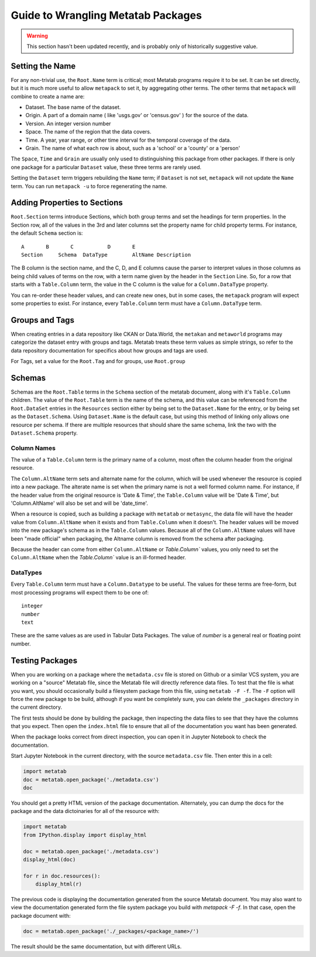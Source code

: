Guide to Wrangling Metatab Packages
===================================

.. warning::
   This section hasn't been updated recently, and is probably only of historically suggestive value. 
   

Setting the Name
----------------

For any non-trivial use, the ``Root.Name`` term is critical; most Metatab programs require it to be set. It can be set directly, but it is much more useful to allow ``metapack`` to set it, by aggregating other terms. The other terms that ``metapack`` will combine to create a name are:

- Dataset. The base name of the dataset.
- Origin. A part of a domain name ( like 'usgs.gov' or 'census.gov' ) for the source of the data.
- Version. An integer version number
- Space. The name of the region that the data covers. 
- Time. A year, year range, or other time interval for the temporal coverage of the data. 
- Grain. The name of what each row is about, such as a 'school' or a 'county' or a 'person'

The ``Space``, ``Time`` and ``Grain`` are usually only used to distinguishing this package from other packages. If there is only one package for a particular ``Dataset`` value, these three terms are rarely used. 

Setting the ``Dataset`` term triggers rebuilding the ``Name`` term; if ``Dataset`` is not set, ``metapack`` will not update the ``Name`` term. You can run ``metapack -u`` to force regenerating the name.

Adding Properties to Sections
-----------------------------

``Root.Section`` terms introduce Sections, which both group terms and set the headings for term properties. In the Section row, all of the values in the 3rd and later columns set the property name for child property terms. For instance, the default ``Schema`` section is:

::

    A       B       C           D       E
    Section	Schema	DataType	AltName	Description

The B column is the section name, and the C, D, and E columns cause the parser to interpret values in those columns as being child values of terms on the row, with a term name given by the header in the ``Section`` Line. So, for a row that starts with a ``Table.Column`` term, the value in the C column is the value for a ``Column.DataType`` property.

You can re-order these header values, and can create new ones, but in some cases, the ``metapack`` program will expect some properties to exist. For instance, every ``Table.Column`` term must have a ``Column.DataType`` term.


Groups and Tags
---------------

When creating entries in a data repository like CKAN or Data.World, the ``metakan`` and ``metaworld`` programs  may categorize the dataset entry with groups and tags. Metatab treats these term values as simple strings, so refer to the data repository documentation for specifics about how groups and tags are used.

For Tags, set a value for the ``Root.Tag`` and  for groups, use ``Root.group``


Schemas
-------

Schemas are the ``Root.Table`` terms in the ``Schema`` section of the metatab document, along with it's ``Table.Column`` children. The value of the ``Root.Table`` term is the name of the schema, and this value can be referenced from the ``Root.DataSet`` entries in the ``Resources`` section either by being set to the ``Dataset.Name`` for the entry, or by being set as the ``Dataset.Schema``. Using ``Dataset.Name`` is the default case, but using this method of linking only allows one resource per schema. If there are multiple resources that should share the same schema, link the two with the ``Dataset.Schema`` property.


Column Names
++++++++++++

The value of a ``Table.Column`` term is the primary name of a column, most often the column header from the original resource.

The ``Column.AltName`` term sets and alternate name for the column, which will be used whenever the resource is copied into a new package. The alterate name is set when the primary name is not a well formed column name. For instance, if the header value from the original resource is 'Date & Time', the ``Table.Column`` value will be 'Date & Time', but 'Column.AltName' will also be set and will be 'date_time'.

When a resource is copied, such as building a package with ``metatab`` or ``metasync``, the data file will have the header value from ``Column.AltName`` when it exists and from ``Table.Column`` when it doesn't. The header values will be moved into the new package's schema as  in the ``Table.Column`` values. Because all of the ``Column.AltName`` values will have been "made official" when packaging, the Altname column is removed from the schema after packaging.

Because the header can come from either  ``Column.AltName`` or  `Table.Column`` values, you only need to set the ``Column.AltName`` when the `Table.Column`` value is an ill-formed header.


DataTypes
+++++++++

Every ``Table.Column`` term must have a ``Column.Datatype`` to be useful. The values for these terms are free-form, but most processing programs will expect them to be one of:

::

  integer
  number
  text

These are the same values as are used in Tabular Data Packages. The value of `number` is a general real or floating point number.

Testing Packages
----------------

When you are working on a package where the ``metadata.csv`` file is stored on Github or a similar VCS system, you are working on a "source" Metatab file, since the Metatab file will directly reference data files. To test that the file is what you want, you should occasionally build a filesystem package from this file, using ``metatab -F -f``. The ``-F`` option will force the new package to be build, although if you want  be completely sure, you can delete the ``_packages`` directory in the current directory.

The first tests should be done by building the package, then inspecting the data files to see that they have the columns that you expect. Then open the ``index.html`` file to ensure that all of the documentation you want has been generated.

When the package looks correct from direct inspection, you can open it in Jupyter Notebook to check the documentation.

Start Jupyter Notebook in the current directory, with the source ``metadata.csv`` file. Then enter this in a cell:

.. code-block:: python

    import metatab
    doc = metatab.open_package('./metadata.csv')
    doc

You should get a pretty HTML version of the package documentation. Alternately, you can dump the docs for the package and the data dictoinaries for all of the resource with:

.. code-block:: python

    import metatab
    from IPython.display import display_html

    doc = metatab.open_package('./metadata.csv')
    display_html(doc)

    for r in doc.resources():
        display_html(r)


The previous code is displaying the documentation generated from the source Metatab document. You may also want to view the documentation generated form the file system package you build with `metapack -F -f`. In that case, open the package document with:

.. code-block:: python

    doc = metatab.open_package('./_packages/<package_name>/')

The result should be the same documentation, but with different URLs.